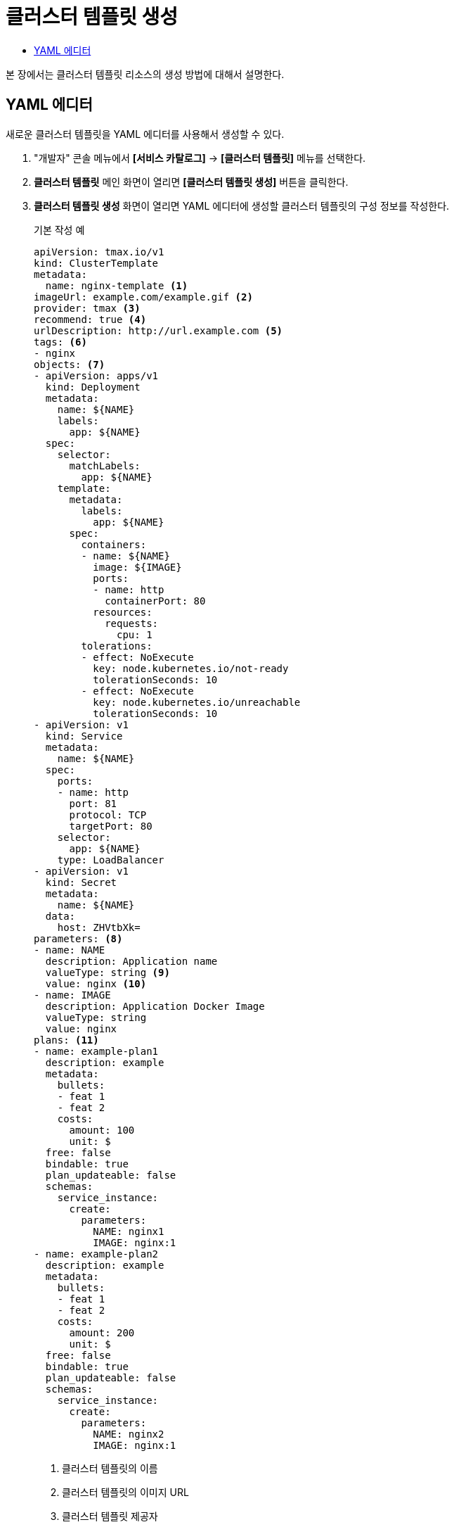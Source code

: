 = 클러스터 템플릿 생성
:toc:
:toc-title:

본 장에서는 클러스터 템플릿 리소스의 생성 방법에 대해서 설명한다.

== YAML 에디터

새로운 클러스터 템플릿을 YAML 에디터를 사용해서 생성할 수 있다.

. "개발자" 콘솔 메뉴에서 *[서비스 카탈로그]* -> *[클러스터 템플릿]* 메뉴를 선택한다.
. *클러스터 템플릿* 메인 화면이 열리면 *[클러스터 템플릿 생성]* 버튼을 클릭한다.
. *클러스터 템플릿 생성* 화면이 열리면 YAML 에디터에 생성할 클러스터 템플릿의 구성 정보를 작성한다.
+
.기본 작성 예
[source,yaml]
----
apiVersion: tmax.io/v1
kind: ClusterTemplate
metadata:
  name: nginx-template <1>
imageUrl: example.com/example.gif <2>
provider: tmax <3>
recommend: true <4>
urlDescription: http://url.example.com <5>
tags: <6>
- nginx
objects: <7>
- apiVersion: apps/v1
  kind: Deployment
  metadata:
    name: ${NAME}
    labels:
      app: ${NAME}
  spec:
    selector:
      matchLabels:
        app: ${NAME}
    template:
      metadata:
        labels:
          app: ${NAME}
      spec:
        containers:
        - name: ${NAME}
          image: ${IMAGE}
          ports:
          - name: http
            containerPort: 80
          resources:
            requests:
              cpu: 1
        tolerations:
        - effect: NoExecute
          key: node.kubernetes.io/not-ready
          tolerationSeconds: 10
        - effect: NoExecute
          key: node.kubernetes.io/unreachable
          tolerationSeconds: 10
- apiVersion: v1
  kind: Service
  metadata:
    name: ${NAME}
  spec:
    ports:
    - name: http
      port: 81
      protocol: TCP
      targetPort: 80
    selector:
      app: ${NAME}
    type: LoadBalancer
- apiVersion: v1
  kind: Secret
  metadata:
    name: ${NAME}
  data:
    host: ZHVtbXk=
parameters: <8>
- name: NAME
  description: Application name
  valueType: string <9>
  value: nginx <10>
- name: IMAGE
  description: Application Docker Image
  valueType: string
  value: nginx
plans: <11>  
- name: example-plan1
  description: example
  metadata:
    bullets:
    - feat 1
    - feat 2
    costs:
      amount: 100
      unit: $
  free: false
  bindable: true
  plan_updateable: false
  schemas:
    service_instance:
      create:
        parameters:
          NAME: nginx1
          IMAGE: nginx:1
- name: example-plan2
  description: example
  metadata:
    bullets:
    - feat 1
    - feat 2
    costs:
      amount: 200
      unit: $
  free: false
  bindable: true
  plan_updateable: false
  schemas:
    service_instance:
      create:
        parameters:
          NAME: nginx2
          IMAGE: nginx:1  
  
----
+
<1> 클러스터 템플릿의 이름
<2> 클러스터 템플릿의 이미지 URL
<3> 클러스터 템플릿 제공자
<4> 클러스터 템플릿 추천 유무
<5> 클러스터 템플릿 설명 페이지 URL
<6> 클러스터 템플릿을 표현할 태그 목록
<7> 클러스터 템플릿을 기반으로 생성할 실제 오브젝트의 목록 (image:../images/figure_caution_icon.png[] 변수의 경우 ``${PARAMETER}`` 형식으로 명시)
<8> 클러스터 템플릿에 명시된 변수의 상세 내역
<9> 변수의 데이터 타입
* string
* number
<10> 변수의 기본값
<11> 서비스 브로커와 연동 시 사용될 플랜 목록
. 작성이 완료되면 *[생성]* 버튼을 클릭해서 작성 내용을 저장한다.